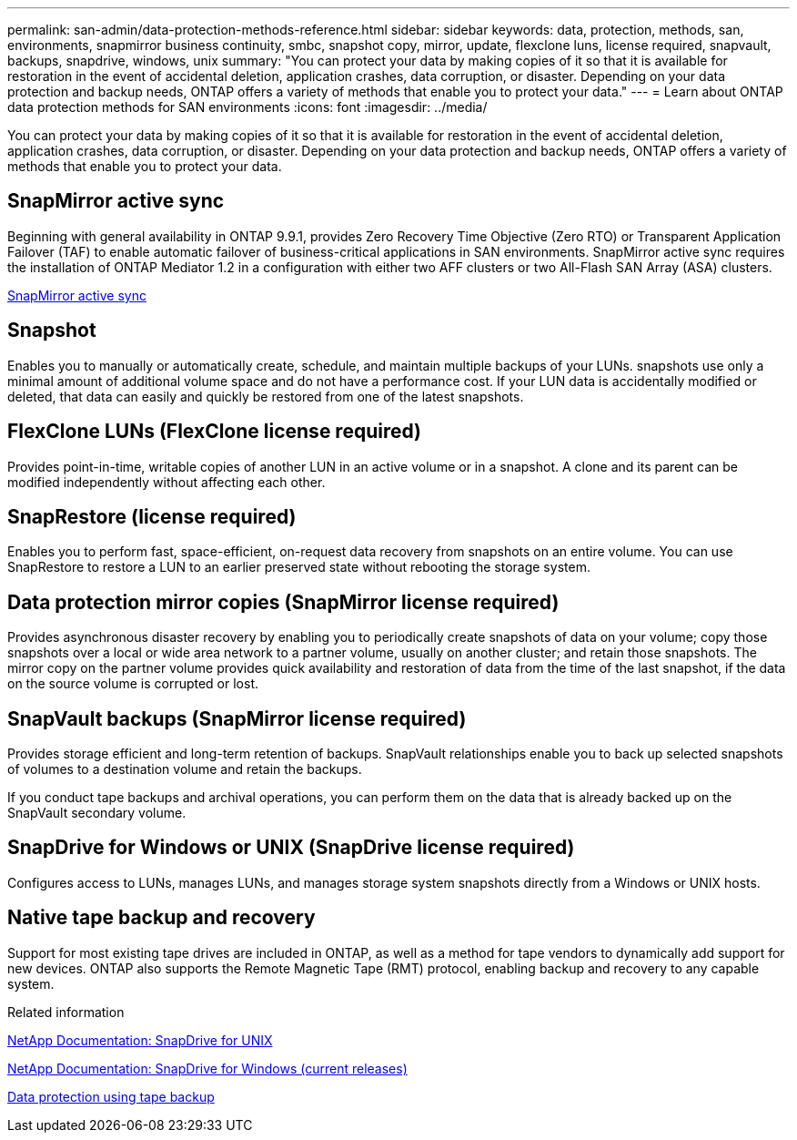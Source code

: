 ---
permalink: san-admin/data-protection-methods-reference.html
sidebar: sidebar
keywords: data, protection, methods, san, environments, snapmirror business continuity, smbc, snapshot copy, mirror, update, flexclone luns, license required, snapvault, backups, snapdrive, windows, unix
summary: "You can protect your data by making copies of it so that it is available for restoration in the event of accidental deletion, application crashes, data corruption, or disaster. Depending on your data protection and backup needs, ONTAP offers a variety of methods that enable you to protect your data."
---
= Learn about ONTAP data protection methods for SAN environments
:icons: font
:imagesdir: ../media/

[.lead]
You can protect your data by making copies of it so that it is available for restoration in the event of accidental deletion, application crashes, data corruption, or disaster. Depending on your data protection and backup needs, ONTAP offers a variety of methods that enable you to protect your data.

== SnapMirror active sync

Beginning with general availability in ONTAP 9.9.1, provides Zero Recovery Time Objective (Zero RTO) or Transparent Application Failover (TAF) to enable automatic failover of business-critical applications in SAN environments. SnapMirror active sync requires the installation of ONTAP Mediator 1.2 in a configuration with either two AFF clusters or two All-Flash SAN Array (ASA) clusters.

link:../snapmirror-active-sync/index.html[SnapMirror active sync^]

== Snapshot

Enables you to manually or automatically create, schedule, and maintain multiple backups of your LUNs. snapshots use only a minimal amount of additional volume space and do not have a performance cost. If your LUN data is accidentally modified or deleted, that data can easily and quickly be restored from one of the latest snapshots.

== FlexClone LUNs (FlexClone license required)

Provides point-in-time, writable copies of another LUN in an active volume or in a snapshot. A clone and its parent can be modified independently without affecting each other.

== SnapRestore (license required)

Enables you to perform fast, space-efficient, on-request data recovery from snapshots on an entire volume. You can use SnapRestore to restore a LUN to an earlier preserved state without rebooting the storage system.

== Data protection mirror copies (SnapMirror license required)

Provides asynchronous disaster recovery by enabling you to periodically create snapshots of data on your volume; copy those snapshots over a local or wide area network to a partner volume, usually on another cluster; and retain those snapshots. The mirror copy on the partner volume provides quick availability and restoration of data from the time of the last snapshot, if the data on the source volume is corrupted or lost.

== SnapVault backups (SnapMirror license required)

Provides storage efficient and long-term retention of backups. SnapVault relationships enable you to back up selected snapshots of volumes to a destination volume and retain the backups.

If you conduct tape backups and archival operations, you can perform them on the data that is already backed up on the SnapVault secondary volume.

== SnapDrive for Windows or UNIX (SnapDrive license required)

Configures access to LUNs, manages LUNs, and manages storage system snapshots directly from a Windows or UNIX hosts.

== Native tape backup and recovery

Support for most existing tape drives are included in ONTAP, as well as a method for tape vendors to dynamically add support for new devices. ONTAP also supports the Remote Magnetic Tape (RMT) protocol, enabling backup and recovery to any capable system.

.Related information

http://mysupport.netapp.com/documentation/productlibrary/index.html?productID=30050[NetApp Documentation: SnapDrive for UNIX^]

http://mysupport.netapp.com/documentation/productlibrary/index.html?productID=30049[NetApp Documentation: SnapDrive for Windows (current releases)^]

link:../tape-backup/index.html[Data protection using tape backup]

// 2025 Apr 22, ONTAPDOC-2974